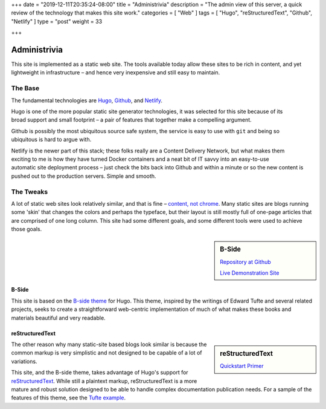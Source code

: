 +++
date = "2019-12-11T20:35:24-08:00"
title = "Administrivia"
description = "The admin view of this server, a quick review of the technology that makes this site work."
categories = [ "Web" ]
tags = [ "Hugo", "reStructuredText", "Github", "Netlify" ]
type = "post"
weight = 33

+++

Administrivia
#############

This site is implemented as a static web site.
The tools available today allow these sites to be rich in content,
and yet lightweight in infrastructure |--| and hence
very inexpensive and still easy to maintain.


The Base
********

The fundamental technologies are
`Hugo <https://gohugo.io/>`__,
`Github <https://github.com/>`__,
and `Netlify <https://netlify.com>`__.

.. figure:: https://github.com/gohugoio/hugo/raw/master/docs/static/img/hugo-logo.png
   :align: right
   :width: 60%

Hugo is one of the more popular static site generator technologies,
it was selected for this site
because of its broad support and small footprint |--| a pair of features
that together make a compelling argument.

.. figure:: https://github.githubassets.com/images/modules/logos_page/GitHub-Logo.png
   :align: right
   :width: 60%

Github is possibly the most ubiquitous source safe system,
the service is easy to use with ``git``
and being so ubiquitous is hard to argue with.

.. figure:: https://www.netlify.com/img/press/logos/full-logo-light.png
   :align: right
   :width: 60%

Netlify is the newer part of this stack;
these folks really are a Content Delivery Network,
but what makes them exciting to me is
how they have turned Docker containers and a neat bit of IT savvy
into an easy-to-use automatic site deployment process |--| just
check the bits back into Github
and within a minute or so the new content
is pushed out to the production servers.
Simple and smooth.


The Tweaks
**********

A lot of static web sites look relatively similar, and that is fine |--|
`content, not chrome
<https://blog.chromium.org/2008/10/content-not-chrome.html>`__.
Many static sites are blogs running some 'skin' that changes
the colors and perhaps the typeface, but their layout is still mostly
full of one-page articles that are comprised of one long column.
This site had some different goals,
and some different tools were used to achieve those goals.

.. class:: titleless

.. sidebar:: B-Side

   .. image:: b-side-badge.png

   `Repository at Github <https://github.com/fisodd/hugo-b-side/>`__

   `Live Demonstration Site <https://hugo-b-side-demo.netlify.com/>`__

B-Side
======

This site is based on the
`B-side theme <https://github.com/fisodd/hugo-b-side/>`__
for Hugo.
This theme, inspired by the writings of Edward Tufte
and several related projects,
seeks to create a straightforward web-centric implementation
of much of what makes these books and materials beautiful and very readable.

reStructuredText
================

.. class:: titleless

.. sidebar:: reStructuredText

   .. image:: http://docutils.sourceforge.net/rst.png
      :width: 100%

   `Quickstart Primer
   <http://docutils.sourceforge.net/docs/user/rst/quickstart.html>`__

The other reason why many static-site based blogs look similar
is because the common markup is very simplistic and not designed
to be capable of a lot of variations.

This site, and the B-side theme, takes advantage of Hugo's
support for `reStructuredText <http://docutils.sourceforge.net/rst.html>`__.
While still a plaintext markup, reStructuredText is a more mature and robust
solution designed to be able to handle complex documentation publication needs.
For a sample of the features of this theme, see the
`Tufte example
<https://hugo-b-side-demo.netlify.com/post/tufte/>`__.

.. |--| unicode:: U+2013   .. en dash


